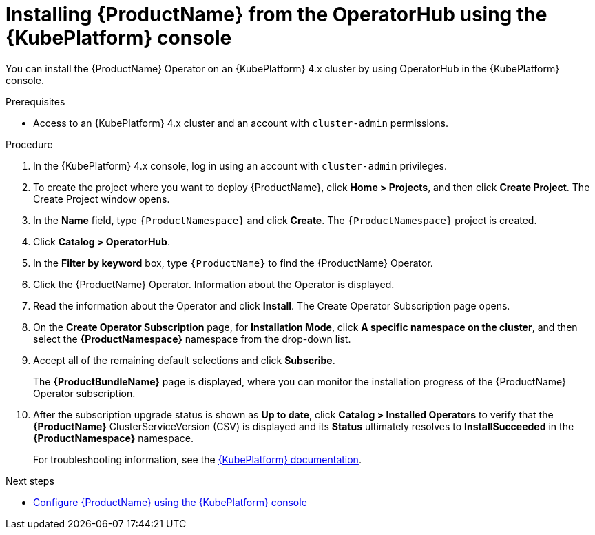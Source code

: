 // Module included in the following assemblies:
//
// rhassemblies/assembly-installing-olm-rh.adoc

[id="proc-olm-installing-from-operatorhub-using-console-{context}"]
= Installing {ProductName} from the OperatorHub using the {KubePlatform} console

You can install the {ProductName} Operator on an {KubePlatform} 4.x cluster by using OperatorHub in the {KubePlatform} console.

.Prerequisites

* Access to an {KubePlatform} 4.x cluster and an account with `cluster-admin` permissions.

.Procedure

. In the {KubePlatform} 4.x console, log in using an account with `cluster-admin` privileges.

. To create the project where you want to deploy {ProductName}, click *Home > Projects*, and then click *Create Project*. The Create Project window opens.

. In the *Name* field, type `{ProductNamespace}` and click *Create*. The `{ProductNamespace}` project is created.

. Click *Catalog > OperatorHub*.

. In the *Filter by keyword* box, type `{ProductName}` to find the {ProductName} Operator.

. Click the {ProductName} Operator.  Information about the Operator is displayed.

. Read the information about the Operator and click *Install*. The Create Operator Subscription page opens.

. On the *Create Operator Subscription* page, for *Installation Mode*, click *A specific namespace on the cluster*, and then select the *{ProductNamespace}* namespace from the drop-down list.

. Accept all of the remaining default selections and click *Subscribe*.
+
The *{ProductBundleName}* page is displayed, where you can monitor the installation progress of the {ProductName} Operator subscription.

. After the subscription upgrade status is shown as *Up to date*, click *Catalog > Installed Operators* to verify that the *{ProductName}* ClusterServiceVersion (CSV) is displayed and its *Status* ultimately resolves to *InstallSucceeded* in the *{ProductNamespace}* namespace.
+
For troubleshooting information, see the link:https://access.redhat.com/documentation/en-us/openshift_container_platform/4.1/html/applications/operators#olm-installing-operators-from-operatorhub_olm-adding-operators-to-a-cluster[{KubePlatform} documentation].

.Next steps

* link:{BookUrlBase}{BaseProductVersion}{BookNameUrl}#assembly-configuring-olm-messaging[Configure {ProductName} using the {KubePlatform} console]

